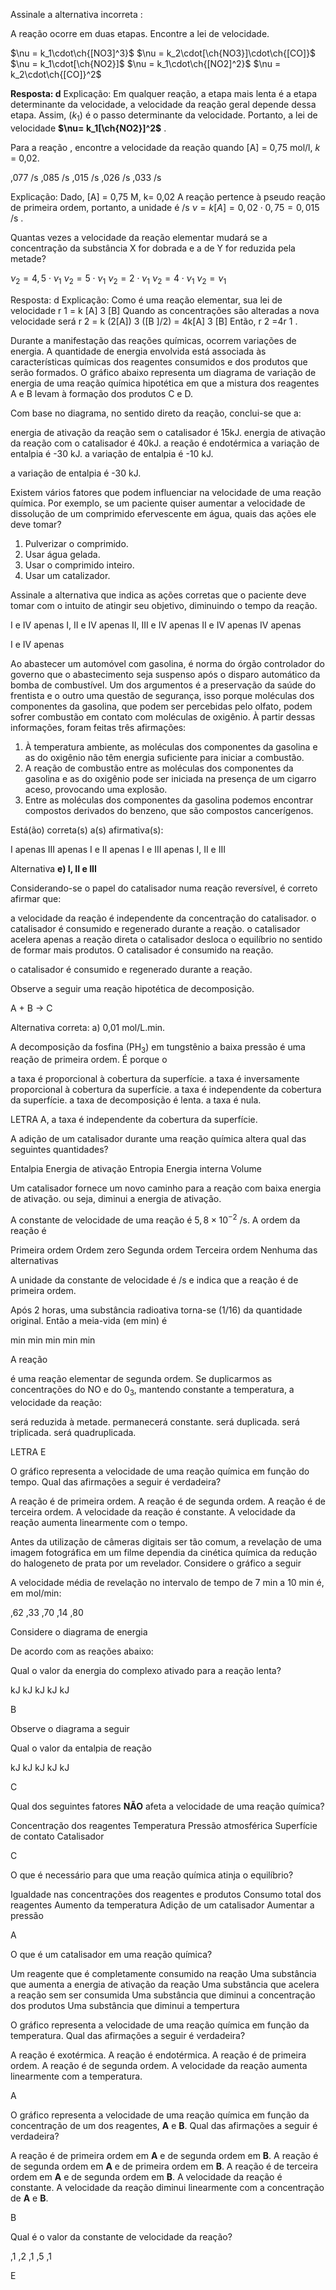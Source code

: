 #+begin_comment
=============== CINETICA QUIMICA ==================
#+end_comment


#+LATEX_HEADER: \DeclareExerciseCollection{CineticaQuimica}
#+LATEX_HEADER: \DeclareExerciseCollection{CineticaQuimica2}







#+BEGIN_COMMENT
==============CINETICA QUIMICA  =========================
#+END_COMMENT


\collectexercises{CineticaQuimica}

#+ATTR_LATEX: :options [points=1.0]
#+begin_exercise
Assinale a alternativa incorreta :
#+begin_export latex
\begin{choice}(1)
\choice A pulverização de um sólido influi na velocidade de suas reações.
\choice Adicionando um catalisador específico para a reação, ele aumenta a velocidade dessa reação.
\choice Uma reação química que apresenta energia de ativação extremamente pequena é muito lenta.
\choice Se um reagente é gasoso, a variação de sua pressão influi na velocidade da reação da mesma maneira que a variação de sua concentração.
\choice A elevação da tempertura aumenta a velocidade da reação química, porque aumenta o número de partículas com energia superior à energia de ativação da reação.
\end{choice}
#+end_export
#+end_exercise


#+ATTR_LATEX: :options [points=1.0]
#+begin_exercise
A reação \ch{NO2 + CO -> NO + CO2} ocorre em duas etapas. Encontre a lei de velocidade.
#+begin_export latex
\begin{align*}
\ch{2 NO2 -> NO + NO3} \; (k_1 ) & \text{– lento}\\
\ch{NO3 + CO -> CO2 + NO2} \; (k_2 ) & \text{– rápido}
\end{align*}
#+end_export

#+ATTR_LATEX: :options (2)
#+begin_choice
\choice \(\nu = k_1\cdot\ch{[NO3]^3}\)
\choice \(\nu = k_2\cdot[\ch{NO3}]\cdot\ch{[CO]}\)
\choice \(\nu = k_1\cdot[\ch{NO2}]\)
\choice \(\nu = k_1\cdot\ch{[NO2]^2}\)
\choice \(\nu = k_2\cdot\ch{[CO]}^2\)
#+end_choice
#+end_exercise 
#+begin_solution
*Resposta: d*
Explicação: Em qualquer reação, a etapa mais lenta é a etapa determinante da velocidade, a velocidade da reação geral depende dessa etapa. Assim, \ch{2 NO2 -> NO + NO3} (\(k_1\)) é o passo determinante da velocidade. Portanto, a lei de velocidade *\(\nu= k_1[\ch{NO2}]^2\)* . 
#+end_solution 


#+ATTR_LATEX: :options [points=1.0]
#+begin_exercise
Para a reação \ch{A + H2O -> C}, encontre a velocidade da reação quando [A] = 0,75 \(\unit{\mol\per\litre}\), \(k\) = 0,02.



#+ATTR_LATEX: :options (2)
#+begin_choice
\choice 0,077 \unit{\per\second}
\choice 0,085 \unit{\per\second}
\choice 0,015 \unit{\per\second}
\choice 0,026 \unit{\per\second}
\choice 0,033 \unit{\per\second}
#+end_choice 
#+end_exercise 

#+begin_solution
Explicação: Dado,
[A] = 0,75 M, k= 0,02
A reação pertence à pseudo reação de primeira ordem, portanto, a unidade é \unit{\per\second}
\(\nu= k[A]= 0,02 \cdot 0,75= 0,015\) \unit{\per\second} . 
#+end_solution

#+ATTR_LATEX: :options [points=1.0]
#+begin_exercise
Quantas vezes a velocidade da reação elementar \ch{3 X + Y -> X2Y} mudará se a concentração da substância X for dobrada e a de Y for reduzida pela metade?

#+ATTR_LATEX: :options (2)
#+begin_choice 
\choice \(\nu_2 = 4,5\cdot\nu_1\)
\choice \(\nu_2 = 5\cdot\nu_1\)
\choice \(\nu_2 = 2\cdot\nu_1\)
\choice \(\nu_2 = 4\cdot\nu_1\)
\choice \(\nu_2=\nu_1 \)
#+end_choice
#+end_exercise 
#+begin_solution
Resposta: d
Explicação: Como é uma reação elementar, sua lei de velocidade r 1 = k [A] 3 [B]
Quando as concentrações são alteradas a nova velocidade será r 2 = k (2[A]) 3 ([B ]/2) = 4k[A] 3 [B]
Então, r 2 =4r 1 . 

#+end_solution 


#+ATTR_LATEX: :options [points=1.0]
#+begin_exercise
Durante a manifestação das reações químicas, ocorrem variações de energia. A quantidade de energia envolvida está associada às características químicas dos reagentes consumidos e dos produtos que serão formados. O gráfico abaixo representa um diagrama de variação de energia de uma reação química hipotética em que a mistura dos reagentes A e B levam à formação dos produtos C e D.

#+begin_export latex
\begin{endiagram}[x-label-text=Progresso da reação,	y-label-text=$\Delta H$/\unit{\kilo\joule},y-label=above]
	\ENcurve{2,2,6,-1,-1}
	\ENcurve{2,2,4,-1,-1}
		\AddAxisLabel*{2[20];4[35];6[60];-1[-10]}
		\AddAxisLabel{(N1-1);(N1-2)} % 20
		\AddAxisLabel{(N1-2);(N1-3)}
		\AddAxisLabel{(N1-3);(N1-4)} % -10
		\AddAxisLabel{(N2-2);(N2-3)}
	\draw[above] (N1-1) ++ (1,0) node {A + B};
	\draw[above] (N1-4) ++ (1,0) node {C + D};
\end{endiagram}
#+end_export

Com base no diagrama, no sentido direto da reação, conclui-se que a: 


#+begin_choice
\choice energia de ativação da reação sem o catalisador é 15\unit{\kilo\joule}.
\choice energia de ativação da reação com o catalisador é 40\unit{\kilo\joule}.
\choice a reação é endotérmica
\choice a variação de entalpia é -30 \unit{\kilo\joule}.
\choice a variação de entalpia é -10 \unit{\kilo\joule}.
#+end_choice
#+end_exercise 
#+begin_solution
a variação de entalpia é -30 \unit{\kilo\joule}.
#+end_solution 


#+ATTR_LATEX: :options [points=1.0]
#+begin_exercise
Existem vários fatores que podem influenciar na velocidade de uma reação química.
Por exemplo, se um paciente quiser aumentar a velocidade de dissolução de um comprimido efervescente em água, quais das ações ele deve tomar?


#+ATTR_LATEX:  :options [label=\Roman*.]
1. Pulverizar o comprimido.
2. Usar água gelada.
3. Usar o comprimido inteiro.
4. Usar um catalizador.

Assinale a alternativa que indica as ações corretas que o paciente deve tomar com o intuito de atingir seu objetivo, diminuindo o tempo da reação.  


#+begin_choice
\choice I  e IV apenas
\choice I, II e IV apenas
\choice II, III e IV apenas
\choice II e IV apenas
\choice IV apenas
#+end_choice

#+end_exercise 
#+begin_solution
 I  e IV apenas
#+end_solution 

#+ATTR_LATEX: :options [points=1.0]
#+begin_exercise
Ao abastecer um automóvel com gasolina, é norma do órgão controlador do governo que o abastecimento seja suspenso após o disparo automático da bomba de combustível. Um dos argumentos é a preservação da saúde do frentista e o outro uma questão de segurança, isso porque moléculas dos componentes da gasolina, que podem ser percebidas pelo olfato, podem sofrer combustão em contato com moléculas de oxigênio.
À partir dessas informações, foram feitas três afirmações:

#+ATTR_LATEX:  :options [label=\Roman*.]
1. À temperatura ambiente, as moléculas dos componentes da gasolina e as do oxigênio não têm energia suficiente para iniciar a combustão.
2. A reação de combustão entre as moléculas dos componentes da gasolina e as do oxigênio pode ser iniciada na presença de um cigarro aceso, provocando uma explosão.
3. Entre as moléculas dos componentes da gasolina podemos encontrar compostos derivados do benzeno, que são compostos cancerígenos.

Está(ão) correta(s) a(s) afirmativa(s):

#+begin_choice
\choice I apenas
\choice III apenas
\choice I e II apenas
\choice I e III apenas
\choice I, II e III
#+end_choice 
#+end_exercise 

#+begin_solution
Alternativa *e)  I, II e III*
#+end_solution 


#+ATTR_LATEX: :options [points=1.0]
#+begin_exercise
Considerando-se o papel do catalisador numa reação reversível, é correto afirmar que:

#+begin_choice
\choice a velocidade da reação é independente da concentração do catalisador.
\choice o catalisador é consumido e regenerado durante a reação.
\choice o catalisador acelera apenas a reação direta
\choice o catalisador desloca o equilíbrio no sentido de formar mais produtos.
\choice O catalisador é consumido na reação.
#+end_choice 

#+end_exercise
#+begin_solution
 o catalisador é consumido e regenerado durante a reação.
#+end_solution 

#+ATTR_LATEX: :options [points=1.0]
#+begin_exercise
Observe a seguir uma reação hipotética de decomposição.
#+begin_reaction*
A + B -> C
#+end_reaction* 
A variação de concentração do reagente em função do tempo está representada na tabela a seguir:

|-----------+-------+-------+-------+-------+-------|
| *[A] mol/L* | 0,244 | 0,200 | 0,180 | 0,175 | 0,162 |
|-----------+-------+-------+-------+-------+-------|
| *t/min*    |     0 |     3 |     5 |     9 |    12 |
|-----------+-------+-------+-------+-------+-------|

Com base nos dados, qual a velocidade média de decomposição entre 3 e 5 minutos?

#+ATTR_LATEX: :options (2) 
#+begin_choice
\choice 0,01 mol/L.min
\choice 0,02 mol/L.min
\choice 0,10 mol/L.min
\choice 0,12 mol/L.min
\choice 0,15 mol/L.min
#+end_choice
#+end_exercise 
#+begin_solution
Alternativa correta: a) 0,01 mol/L.min.
#+end_solution

#+ATTR_LATEX: :options [points=1.0]
#+begin_exercise
A decomposição da fosfina (PH_3) em tungstênio a baixa pressão é uma reação de primeira ordem. É porque o

#+begin_choice
\choice a taxa é proporcional à cobertura da superfície.
\choice a taxa é inversamente proporcional à cobertura da superfície.
\choice a taxa é independente da cobertura da superfície.
\choice a taxa de decomposição é lenta.
\choice a taxa é nula.
#+end_choice
#+end_exercise
#+begin_solution
LETRA A, a taxa é independente da cobertura da superfície.
#+end_solution

#+ATTR_LATEX: :options [points=1.0]
#+begin_exercise
A adição de um catalisador durante uma reação química altera qual das seguintes quantidades?


#+ATTR_LATEX: :options (2) 
#+begin_choice
\choice Entalpia
\choice Energia de ativação
\choice Entropia
\choice Energia interna
\choice Volume
#+end_choice
#+end_exercise 
#+begin_solution
Um catalisador fornece um novo caminho para a reação com baixa energia de ativação. ou seja, diminui a energia de ativação.
#+end_solution


#+ATTR_LATEX: :options [points=1.0]
#+begin_exercise
A constante de velocidade de uma reação é \(5,8 \times 10^{-2}\) \unit{\per\second}. A ordem da reação é

#+begin_choice
\choice Primeira ordem
\choice Ordem zero
\choice Segunda ordem
\choice Terceira ordem
\choice Nenhuma das alternativas
#+end_choice
#+end_exercise 
#+begin_solution
A unidade da constante de velocidade é \unit{\per\second} e indica que a reação é de primeira ordem.
#+end_solution



#+ATTR_LATEX: :options [points=1.0]
#+begin_exercise
Após 2 horas, uma substância radioativa torna-se (1/16) da quantidade original. Então a meia-vida (em min) é

#+ATTR_LATEX: :options (2) 
#+begin_choice
\choice 60 min
\choice 120 min
\choice 30 min
\choice 15 min
\choice 5 min
#+end_choice 
#+end_exercise 
#+begin_solution
#+begin_export latex
\begin{align}
1\overset{t_{1/2}}{\rightarrow} \left ( \frac{1}{2} \right ) \overset{t_{1/2}}{\rightarrow} \left ( \frac{1}{4} \right ) \overset{t_{1/2}}{\rightarrow} \left ( \frac{1}{8} \right ) \overset{t_{1/2}}{\rightarrow} \left ( \frac{1}{16} \right ) \\
4t_{1/2} = 2 \text{h}\\
t_{1/2} = 30 \text{min}
\end{align}
#+end_export
#+end_solution 


#+ATTR_LATEX: :options [points=1.0]
#+begin_exercise
A reação

#+begin_export latex
\begin{reaction*}
NO_{\gas} + 03_{\gas} -> N02_{\gas} + 02_{\gas}
\end{reaction*}
#+end_export

é uma reação elementar de segunda ordem. Se duplicarmos as concentrações do NO e do 0_3, mantendo constante a temperatura, a velocidade da reação: 

#+begin_choice 
\choice  será reduzida à metade.
\choice permanecerá constante.
\choice será duplicada.
\choice será triplicada.
\choice será quadruplicada.
#+end_choice
#+end_exercise 
#+begin_solution
LETRA E
#+end_solution


\collectexercisesstop{CineticaQuimica}



#+begin_comment
======= Cinetica Quimica Parte II =====================

#+end_comment


\collectexercises{CineticaQuimica2}


#+ATTR_LATEX: :options [points=1.0]
#+begin_exercise
O gráfico representa a velocidade de uma reação química em função do tempo. Qual das afirmações a seguir é verdadeira?

#+begin_export latex
\begin{tikzpicture}
	\begin{axis}[
		axis lines = left,
		xlabel = tempo (s),
		ylabel = {velocidade \unit{\mol\per\litre\per\second}},
		]
		\addplot[
		color=black,
		mark=circle,
		]
		coordinates {
			(0,0)(10,0.1)(20,0.2)(30, 0.3)
		};
	\end{axis}
\end{tikzpicture}
#+end_export

#+begin_choice 
\choice A reação é de primeira ordem.
\choice  A reação é de segunda ordem.
\choice  A reação é de terceira ordem.
\choice  A velocidade da reação é constante.
\choice  A velocidade da reação aumenta linearmente com o tempo.
#+end_choice

#+end_exercise 


#+ATTR_LATEX: :options [points=1.0]
#+begin_exercise
Antes da utilização de câmeras digitais ser tão comum, a revelação de uma imagem fotográfica em um filme dependia da cinética química da redução do halogeneto de prata por um revelador.
Considere o gráfico a seguir 

#+begin_export latex
\begin{tikzpicture}
	\begin{axis}[
		%axis lines = left,
		%line width=2,
    	%enlargelimits=false,
		xlabel = tempo (min),
		ylabel = {Quantidade em mol},
		label style={font=\bfseries\large},
		legend style={at={( 0.8,0.2)}, anchor=north west, font=\small},
    tick label style={font=\bfseries\large},grid=major
		]
		\addplot[color=black,smooth,mark=*,]
		coordinates {
			(6,24)(7,22)(8,21)(9,20)(10,18)
		};
	\end{axis}
\end{tikzpicture}
#+end_export

A velocidade média de revelação no intervalo de tempo de 7 min a 10 min é, em mol/min:

#+ATTR_LATEX: :options (2)
#+begin_choice
\choice 2,62
\choice 1,33
\choice 0,70
\choice 3,14
\choice 1,80
#+end_choice


#+end_exercise




#+ATTR_LATEX: :options [points=1.0]
#+begin_exercise
Considere o diagrama de energia


#+begin_export latex
\begin{endiagram}[tikz = {yscale=1.5}, scale = 1.0, 
	energy-step=10,
	x-label-text=Progresso da reação,
	y-label-text=$\Delta H$/\unit{\kilo\joule},
	y-label=above]
\ENcurve{1,1,5,2.5,4,2,2}
\ShowEa[max=all]
\AddAxisLabel*{0;1;2;3;4;5}
\node[draw=none] at (3,9.5) {\small {\bfseries I}};
\node[draw=none] at (8.3,4.5) {\small {\bfseries II}};
\end{endiagram}
#+end_export

De acordo com as reações abaixo:
#+begin_export latex
\begin{reactions*}
{\bfseries I} - \quad & 2 NO2_{\gas} -> NO3_{\gas} + NO_{\gas}\\
{\bfseries II} - \quad  & NO3_{\gas} + CO_{\gas} -> NO2_{\gas} + CO2_{\gas}
\end{reactions*}
#+end_export

Qual o valor da energia do complexo ativado para a reação lenta?


#+ATTR_LATEX: :options (2)
#+begin_choice
\choice 50 \unit{\kilo\joule}
\choice 40 \unit{\kilo\joule}
\choice 30 \unit{\kilo\joule}
\choice 25 \unit{\kilo\joule}
\choice 20 \unit{\kilo\joule}
#+end_choice
#+end_exercise
#+begin_solution
B
#+end_solution





#+ATTR_LATEX: :options [points=1.0]
#+begin_exercise
Observe o diagrama a seguir

#+begin_export latex
\begin{endiagram}[tikz = {yscale=1.0}, scale = 1.3, 
	energy-step=40,
	x-label-text=Progresso da reação,
	y-label-text=$\Delta H$/\unit{\kilo\joule},
	y-label=above]
\ENcurve{4,4,12,8,8}
\AddAxisLabel[axis=x,connect=dotted]{(-1.5,8)(6,8)}
\AddAxisLabel[axis=x,connect=dotted]{(-1.5,12)(4.0,12)}
%%% Eixo X
\AddAxisLabel*{3;4;5;6;7;8;9;10;11;12}
\end{endiagram}
#+end_export

Qual o valor da entalpia de reação

#+ATTR_LATEX: :options (2)
#+begin_choice
\choice 160 \unit{\kilo\joule}
\choice 240 \unit{\kilo\joule}
\choice 80 \unit{\kilo\joule}
\choice -80 \unit{\kilo\joule}
\choice -160 \unit{\kilo\joule}
#+end_choice
#+end_exercise
#+begin_solution
C
#+end_solution



#+ATTR_LATEX: :options [points=1.0]
#+begin_exercise
Qual dos seguintes fatores *NÃO* afeta a velocidade de uma reação química?
#+begin_choice 
\choice Concentração dos reagentes
\choice Temperatura
\choice Pressão atmosférica
\choice Superfície de contato
\choice Catalisador
#+end_choice 
#+end_exercise
#+begin_solution
C
#+end_solution



#+ATTR_LATEX: :options [points=1.0]
#+begin_exercise
O que é necessário para que uma reação química atinja o equilíbrio?
#+begin_choice
\choice Igualdade nas concentrações dos reagentes e produtos
\choice Consumo total dos reagentes
\choice Aumento da temperatura
\choice Adição de um catalisador
\choice Aumentar a pressão
#+end_choice
#+end_exercise
#+begin_solution
A
#+end_solution


#+ATTR_LATEX: :options [points=1.0]
#+begin_exercise
O que é um catalisador em uma reação química?
#+begin_choice
\choice Um reagente que é completamente consumido na reação
\choice Uma substância que aumenta a energia de ativação da reação
\choice Uma substância que acelera a reação sem ser consumida
\choice Uma substância que diminui a concentração dos produtos
\choice Uma substância que diminui a tempertura
#+end_choice 
#+end_exercise
#+begin_solution
#+end_solution


#+ATTR_LATEX: :options [points=1.0]
#+begin_exercise
O gráfico representa a velocidade de uma reação química em função da temperatura. Qual das afirmações a seguir é verdadeira?

#+begin_export latex
\begin{tikzpicture}
	\begin{axis}[
		%axis lines = left,
		%line width=2,
    	%enlargelimits=false,
		xlabel = Tempertura / K,
		ylabel = {Velocidade / \unit{\mol\per\litre\per\second}},
		label style={font=\bfseries\large},
		legend style={at={( 0.8,0.2)}, anchor=north west, font=\small},
    tick label style={font=\bfseries\large},grid=major
		]
		\addplot[color=black,smooth,mark=*,]
		coordinates {
			(298,0.1)(308,0.2)(318,0.4)(328,0.8)
		};
	\end{axis}
\end{tikzpicture}
#+end_export

#+begin_choice
\choice A reação é exotérmica.
\choice A reação é endotérmica.
\choice A reação é de primeira ordem.
\choice A reação é de segunda ordem.
\choice A velocidade da reação aumenta linearmente com a temperatura.
#+end_choice 
#+end_exercise
#+begin_solution
A
#+end_solution



#+begin_exercise
O gráfico representa a velocidade de uma reação química em função da concentração de um dos reagentes, *A* e *B*. Qual das afirmações a seguir é verdadeira?

#+begin_export latex

\begin{tikzpicture}
	\begin{axis}[
	legend pos=north west,
    %legend image post style={solid},
%		axis lines = left,
		ylabel = Concentração (\unit{\mol\per\litre\per\second}),
		xlabel = {Velocidade (\unit{\mol\per\litre\per\minute}) },
		label style={font=\bfseries\large},
		legend style={at={( 0.8,0.2)}, anchor=north west, font=\small},
    tick label style={font=\bfseries\large},grid=major
		]
		\addplot[
		color=black,
		mark=square,
		]
		coordinates {
			(0.1,0.1)(0.2,0.2)(0.4,0.4)(0.8,0.8)
		};
		\addplot[
		color=black,
		mark=*,
		]
		coordinates {
			(0.1,0.1)(0.2,0.4)(0.4,0.9)(0.8,1.6)
		};
		\addlegendentry{A}
		\addlegendentry{B}
	\end{axis}
\end{tikzpicture}

#+end_export
#+begin_choice
\choice A reação é de primeira ordem em *A* e de segunda ordem em *B*.
\choice A reação é de segunda ordem em *A* e de primeira ordem em *B*.
\choice A reação é de terceira ordem em *A* e de segunda ordem em *B*.
\choice A velocidade da reação é constante.
\choice A velocidade da reação diminui linearmente com a concentração de *A* e *B*.
#+end_choice 
#+end_exercise
#+begin_solution
B
#+end_solution


#+begin_exercise
Qual é o valor da constante de velocidade da reação?

#+begin_export latex

\begin{tikzpicture}
	\begin{axis}[
		%axis lines = left,
		%line width=2,
    	%enlargelimits=false,
		xlabel = {[A] (\unit{\mol\per\litre})},
		ylabel = {Velocidade (\unit{\mol\per\litre\per\minute})},
		label style={font=\bfseries\large},
		legend style={at={( 0.8,0.2)}, anchor=north west, font=\small},
    tick label style={font=\bfseries\large},grid=major
		]
		\addplot[color=black,mark=*,]
		coordinates {
			(1,5)(5,10)(10,15)
		};
	\end{axis}
\end{tikzpicture}

#+end_export

#+ATTR_LATEX: :options (2)
#+begin_choice
\choice 2,1
\choice 4,2
\choice 3,1
\choice 0,5
\choice 1,1
#+end_choice
#+end_exercise 
#+begin_solution
E
#+end_solution


\collectexercisesstop{CineticaQuimica2}






